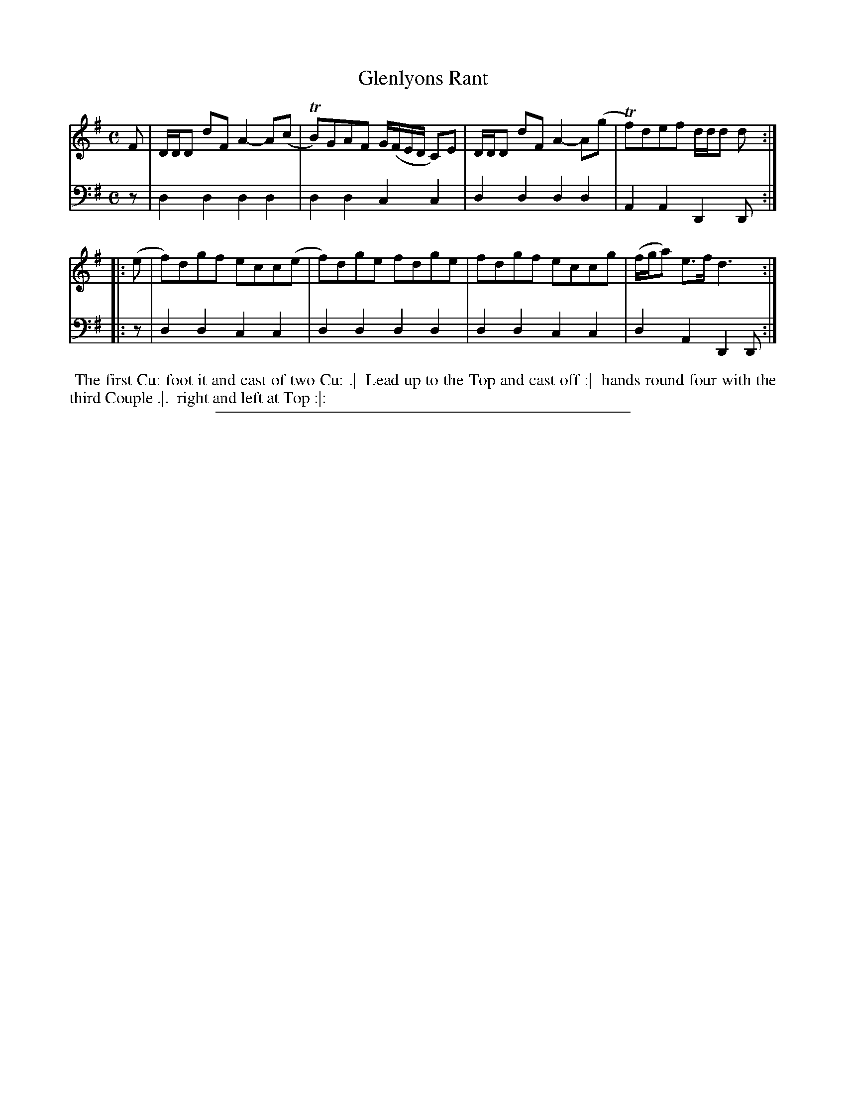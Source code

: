 X: 06
T: Glenlyons Rant
%R: reel
B: "Scots Reel & Country Dances for the Year 1769", R.Bremner, ed. p.99 #2
F: http://digital.nls.uk/special-collections-of-printed-music/pageturner.cfm?id=104993891
Z: 2016 John Chambers <jc:trillian.mit.edu>
M: C
L: 1/8
K: Dmix
% - - - - - - - - - - - - - - - - - - - - - - - - - - - - -
V: 1
F |\
D/D/D dF A2-A(c | TB)GAF G/(F/E/D/ C)E |\
D/D/D dF A2-A(g | Tf)def d/d/d d :|
|: (e |\
f)dgf ecc(e | f)dge fdge |\
fdgf eccg | (f/g/a) e>f d3 :|
% - - - - - - - - - - - - - - - - - - - - - - - - - - - - -
V: 2 clef=bass middle=d
z |\
d2d2 d2d2 | d2d2 c2c2 | d2d2 d2d2 | A2A2 D2D :| \
|: z |\
d2d2 c2c2 | d2d2 d2d2 | d2d2 c2c2 | d2A2 D2D :|
% - - - - - - - - - - Dance description - - - - - - - - - -
%%begintext align
%% The first Cu: foot it and cast of two Cu: .|
%% Lead up to the Top and cast off :|
%% hands round four with the third Couple .|.
%% right and left at Top :|:
%%endtext
%%sep 2 2 400
